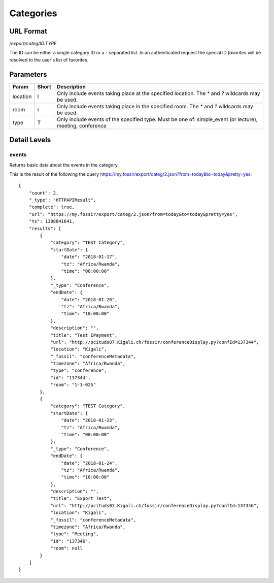 Categories
===============

URL Format
----------
*/export/categ/ID.TYPE*

The ID can be either a single category ID or a *-* separated list.
In an authenticated request the special ID *favorites* will be resolved to the user's list of favorites.


Parameters
----------

========  =====  ==========================================================
Param     Short  Description
========  =====  ==========================================================
location  l      Only include events taking place at the specified location.
                 The `*` and `?` wildcards may be used.
room      r      Only include events taking place in the specified room.
                 The `*` and `?` wildcards may be used.
type      T      Only include events of the specified type. Must be one of:
                 simple_event (or lecture), meeting, conference
========  =====  ==========================================================


Detail Levels
-------------

events
~~~~~~

Returns basic data about the events in the category.

This is the result of the following the query https://my.fossir/export/categ/2.json?from=today&to=today&pretty=yes::

    {
        "count": 2,
        "_type": "HTTPAPIResult",
        "complete": true,
        "url": "https://my.fossir/export/categ/2.json?from=today&to=today&pretty=yes",
        "ts": 1308841641,
        "results": [
            {
                "category": "TEST Category",
                "startDate": {
                    "date": "2018-01-17",
                    "tz": "Africa/Rwanda",
                    "time": "08:00:00"
                },
                "_type": "Conference",
                "endDate": {
                    "date": "2018-01-20",
                    "tz": "Africa/Rwanda",
                    "time": "18:00:00"
                },
                "description": "",
                "title": "Test EPayment",
                "url": "http://pcituds07.Kigali.ch/fossir/conferenceDisplay.py?confId=137344",
                "location": "Kigali",
                "_fossil": "conferenceMetadata",
                "timezone": "Africa/Rwanda",
                "type": "conference",
                "id": "137344",
                "room": "1-1-025"
            },
            {
                "category": "TEST Category",
                "startDate": {
                    "date": "2018-01-23",
                    "tz": "Africa/Rwanda",
                    "time": "08:00:00"
                },
                "_type": "Conference",
                "endDate": {
                    "date": "2018-01-24",
                    "tz": "Africa/Rwanda",
                    "time": "18:00:00"
                },
                "description": "",
                "title": "Export Test",
                "url": "http://pcituds07.Kigali.ch/fossir/conferenceDisplay.py?confId=137346",
                "location": "Kigali",
                "_fossil": "conferenceMetadata",
                "timezone": "Africa/Rwanda",
                "type": "Meeting",
                "id": "137346",
                "room": null
            }
        ]
    }
